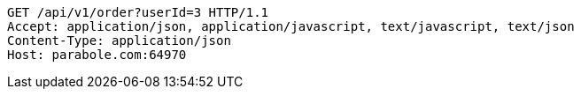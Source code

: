 [source,http,options="nowrap"]
----
GET /api/v1/order?userId=3 HTTP/1.1
Accept: application/json, application/javascript, text/javascript, text/json
Content-Type: application/json
Host: parabole.com:64970

----